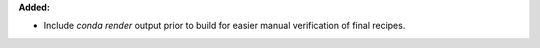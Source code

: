 **Added:**

* Include `conda render` output prior to build for easier manual verification of final recipes.
